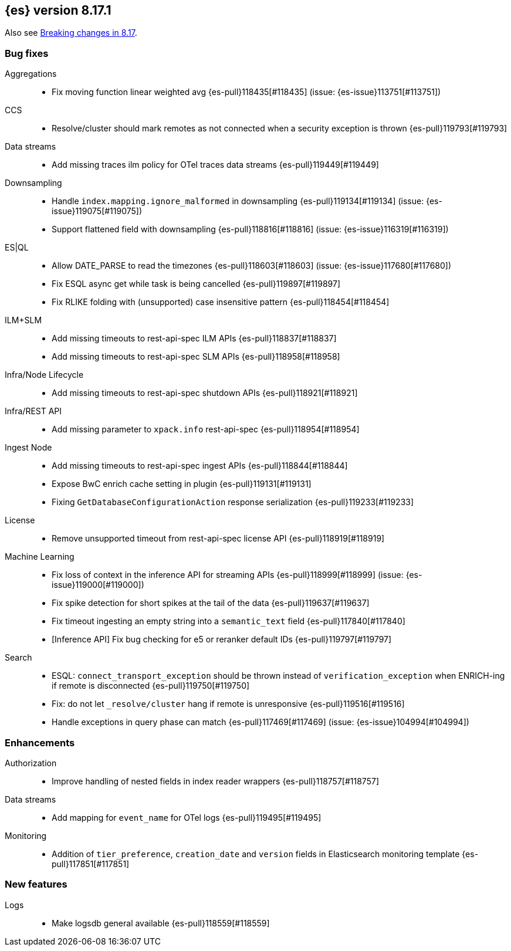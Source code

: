 [[release-notes-8.17.1]]
== {es} version 8.17.1

Also see <<breaking-changes-8.17,Breaking changes in 8.17>>.

[[bug-8.17.1]]
[float]
=== Bug fixes

Aggregations::
* Fix moving function linear weighted avg {es-pull}118435[#118435] (issue: {es-issue}113751[#113751])

CCS::
* Resolve/cluster should mark remotes as not connected when a security exception is thrown {es-pull}119793[#119793]

Data streams::
* Add missing traces ilm policy for OTel traces data streams {es-pull}119449[#119449]

Downsampling::
* Handle `index.mapping.ignore_malformed` in downsampling {es-pull}119134[#119134] (issue: {es-issue}119075[#119075])
* Support flattened field with downsampling {es-pull}118816[#118816] (issue: {es-issue}116319[#116319])

ES|QL::
* Allow DATE_PARSE to read the timezones {es-pull}118603[#118603] (issue: {es-issue}117680[#117680])
* Fix ESQL async get while task is being cancelled {es-pull}119897[#119897]
* Fix RLIKE folding with (unsupported) case insensitive pattern {es-pull}118454[#118454]

ILM+SLM::
* Add missing timeouts to rest-api-spec ILM APIs {es-pull}118837[#118837]
* Add missing timeouts to rest-api-spec SLM APIs {es-pull}118958[#118958]

Infra/Node Lifecycle::
* Add missing timeouts to rest-api-spec shutdown APIs {es-pull}118921[#118921]

Infra/REST API::
* Add missing parameter to `xpack.info` rest-api-spec {es-pull}118954[#118954]

Ingest Node::
* Add missing timeouts to rest-api-spec ingest APIs {es-pull}118844[#118844]
* Expose BwC enrich cache setting in plugin {es-pull}119131[#119131]
* Fixing `GetDatabaseConfigurationAction` response serialization {es-pull}119233[#119233]

License::
* Remove unsupported timeout from rest-api-spec license API {es-pull}118919[#118919]

Machine Learning::
* Fix loss of context in the inference API for streaming APIs {es-pull}118999[#118999] (issue: {es-issue}119000[#119000])
* Fix spike detection for short spikes at the tail of the data {es-pull}119637[#119637]
* Fix timeout ingesting an empty string into a `semantic_text` field {es-pull}117840[#117840]
* [Inference API] Fix bug checking for e5 or reranker default IDs {es-pull}119797[#119797]

Search::
* ESQL: `connect_transport_exception` should be thrown instead of `verification_exception` when ENRICH-ing if remote is disconnected {es-pull}119750[#119750]
* Fix: do not let `_resolve/cluster` hang if remote is unresponsive {es-pull}119516[#119516]
* Handle exceptions in query phase can match {es-pull}117469[#117469] (issue: {es-issue}104994[#104994])

[[enhancement-8.17.1]]
[float]
=== Enhancements

Authorization::
* Improve handling of nested fields in index reader wrappers {es-pull}118757[#118757]

Data streams::
* Add mapping for `event_name` for OTel logs {es-pull}119495[#119495]

Monitoring::
* Addition of `tier_preference`, `creation_date` and `version` fields in Elasticsearch monitoring template {es-pull}117851[#117851]

[[feature-8.17.1]]
[float]
=== New features

Logs::
* Make logsdb general available {es-pull}118559[#118559]


